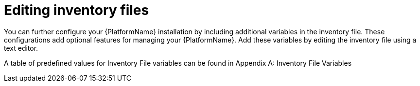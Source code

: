 [id="con-editing_inventory_files"]

= Editing inventory files

You can further configure your {PlatformName} installation by including additional variables in the inventory file. 
These configurations add optional features for managing your {PlatformName}. 
Add these variables by editing the inventory file using a text editor.

A table of predefined values for Inventory File variables can be found in Appendix A: Inventory File Variables

